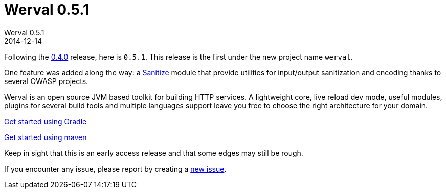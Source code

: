 = Werval 0.5.1
Werval 0.5.1
2014-12-14
:jbake-type: post
:jbake-status: published
:jbake-tags: announcement
:idprefix:

Following the link:2014-11-28_release_0.4.0.html[0.4.0] release, here is `0.5.1`.
This release is the first under the new project name `werval`.

One feature was added along the way: a link:../doc/current/modules/sanitize/index.html[Sanitize] module that provide utilities for input/output sanitization and encoding thanks to several OWASP projects.

Werval is an open source JVM based toolkit for building HTTP services.
A lightweight core, live reload dev mode, useful modules, plugins for several build tools and
multiple languages support leave you free to choose the right architecture for your domain.

link:../doc/current/get-started-gradle.html[Get started using Gradle]

link:../doc/current/get-started-maven.html[Get started using maven]

Keep in sight that this is an early access release and that some edges may still be rough.

If you encounter any issue, please report by creating a
link:https://github.com/werval/werval/issues/new[new issue].
